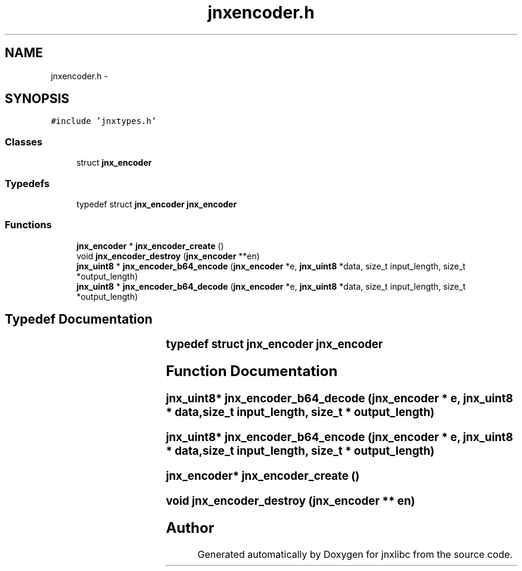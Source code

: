 .TH "jnxencoder.h" 3 "Sun Feb 1 2015" "jnxlibc" \" -*- nroff -*-
.ad l
.nh
.SH NAME
jnxencoder.h \- 
.SH SYNOPSIS
.br
.PP
\fC#include 'jnxtypes\&.h'\fP
.br

.SS "Classes"

.in +1c
.ti -1c
.RI "struct \fBjnx_encoder\fP"
.br
.in -1c
.SS "Typedefs"

.in +1c
.ti -1c
.RI "typedef struct \fBjnx_encoder\fP \fBjnx_encoder\fP"
.br
.in -1c
.SS "Functions"

.in +1c
.ti -1c
.RI "\fBjnx_encoder\fP * \fBjnx_encoder_create\fP ()"
.br
.ti -1c
.RI "void \fBjnx_encoder_destroy\fP (\fBjnx_encoder\fP **en)"
.br
.ti -1c
.RI "\fBjnx_uint8\fP * \fBjnx_encoder_b64_encode\fP (\fBjnx_encoder\fP *e, \fBjnx_uint8\fP *data, size_t input_length, size_t *output_length)"
.br
.ti -1c
.RI "\fBjnx_uint8\fP * \fBjnx_encoder_b64_decode\fP (\fBjnx_encoder\fP *e, \fBjnx_uint8\fP *data, size_t input_length, size_t *output_length)"
.br
.in -1c
.SH "Typedef Documentation"
.PP 
.SS "typedef struct \fBjnx_encoder\fP		 \fBjnx_encoder\fP"

.SH "Function Documentation"
.PP 
.SS "\fBjnx_uint8\fP* jnx_encoder_b64_decode (\fBjnx_encoder\fP * e, \fBjnx_uint8\fP * data, size_t input_length, size_t * output_length)"

.SS "\fBjnx_uint8\fP* jnx_encoder_b64_encode (\fBjnx_encoder\fP * e, \fBjnx_uint8\fP * data, size_t input_length, size_t * output_length)"

.SS "\fBjnx_encoder\fP* jnx_encoder_create ()"

.SS "void jnx_encoder_destroy (\fBjnx_encoder\fP ** en)"

.SH "Author"
.PP 
Generated automatically by Doxygen for jnxlibc from the source code\&.
